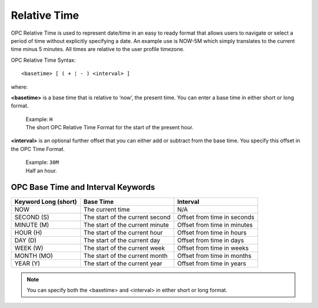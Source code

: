 Relative Time
=============

OPC Relative Time is used to represent date/time in an easy to ready format that allows users to navigate or select a period of time without explicitly specifying a date. An example use is NOW-5M which simply translates to the current time minus 5 minutes. All times are relative to the user profile timezone.

OPC Relative Time Syntax::

	<basetime> [ ( + ¦ - ) <interval> ]

where:

**<basetime>** is a base time that is relative to ‘now’, the present time.
You can enter a base time in either short or long format.

	| Example: ``H``
	| The short OPC Relative Time Format for the start of the present hour.

**<interval>** is an optional further offset that you can either add or subtract from the base time. You specify this offset in the OPC Time Format.

	| Example: ``30M``
	| Half an hour.


OPC Base Time and Interval Keywords
-----------------------------------

+----------------------+---------------------------------+-----------------------------+
| Keyword Long (short) |            Base Time            |           Interval          |
+======================+=================================+=============================+
| NOW                  | The current time                | N/A                         |
+----------------------+---------------------------------+-----------------------------+
| SECOND (S)           | The start of the current second | Offset from time in seconds |
+----------------------+---------------------------------+-----------------------------+
| MINUTE (M)           | The start of the current minute | Offset from time in minutes |
+----------------------+---------------------------------+-----------------------------+
| HOUR (H)             | The start of the current hour   | Offset from time in hours   |
+----------------------+---------------------------------+-----------------------------+
| DAY (D)              | The start of the current day    | Offset from time in days    |
+----------------------+---------------------------------+-----------------------------+
| WEEK (W)             | The start of the current week   | Offset from time in weeks   |
+----------------------+---------------------------------+-----------------------------+
| MONTH (MO)           | The start of the current month  | Offset from time in months  |
+----------------------+---------------------------------+-----------------------------+
| YEAR (Y)             | The start of the current year   | Offset from time in years   |
+----------------------+---------------------------------+-----------------------------+

.. note:: You can specify both the <basetime> and <interval> in either short or long format.